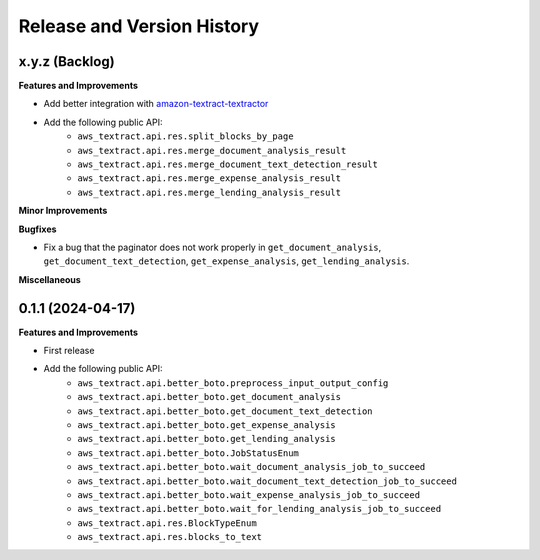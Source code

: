 .. _release_history:

Release and Version History
==============================================================================


x.y.z (Backlog)
~~~~~~~~~~~~~~~~~~~~~~~~~~~~~~~~~~~~~~~~~~~~~~~~~~~~~~~~~~~~~~~~~~~~~~~~~~~~~~
**Features and Improvements**

- Add better integration with `amazon-textract-textractor <https://github.com/aws-samples/amazon-textract-textractor>`_
- Add the following public API:
    - ``aws_textract.api.res.split_blocks_by_page``
    - ``aws_textract.api.res.merge_document_analysis_result``
    - ``aws_textract.api.res.merge_document_text_detection_result``
    - ``aws_textract.api.res.merge_expense_analysis_result``
    - ``aws_textract.api.res.merge_lending_analysis_result``

**Minor Improvements**

**Bugfixes**

- Fix a bug that the paginator does not work properly in ``get_document_analysis``, ``get_document_text_detection``, ``get_expense_analysis``, ``get_lending_analysis``.

**Miscellaneous**


0.1.1 (2024-04-17)
~~~~~~~~~~~~~~~~~~~~~~~~~~~~~~~~~~~~~~~~~~~~~~~~~~~~~~~~~~~~~~~~~~~~~~~~~~~~~~
**Features and Improvements**

- First release
- Add the following public API:
    - ``aws_textract.api.better_boto.preprocess_input_output_config``
    - ``aws_textract.api.better_boto.get_document_analysis``
    - ``aws_textract.api.better_boto.get_document_text_detection``
    - ``aws_textract.api.better_boto.get_expense_analysis``
    - ``aws_textract.api.better_boto.get_lending_analysis``
    - ``aws_textract.api.better_boto.JobStatusEnum``
    - ``aws_textract.api.better_boto.wait_document_analysis_job_to_succeed``
    - ``aws_textract.api.better_boto.wait_document_text_detection_job_to_succeed``
    - ``aws_textract.api.better_boto.wait_expense_analysis_job_to_succeed``
    - ``aws_textract.api.better_boto.wait_for_lending_analysis_job_to_succeed``
    - ``aws_textract.api.res.BlockTypeEnum``
    - ``aws_textract.api.res.blocks_to_text``
